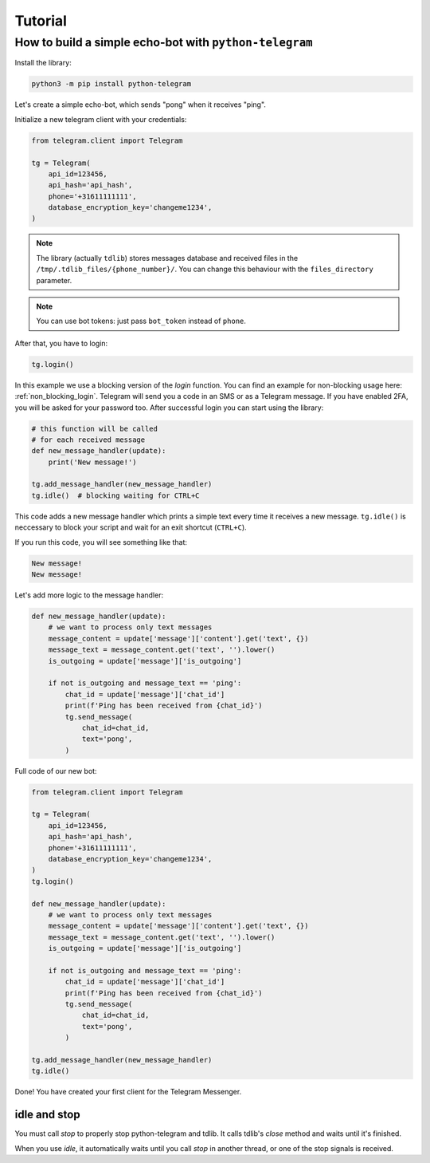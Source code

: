 .. _tutorial:

========
Tutorial
========

How to build a simple echo-bot with ``python-telegram``
~~~~~~~~~~~~~~~~~~~~~~~~~~~~~~~~~~~~~~~~~~~~~~~~~~~~~~~

Install the library:

.. code-block:: bash

     python3 -m pip install python-telegram

Let's create a simple echo-bot, which sends "pong" when it receives "ping".

Initialize a new telegram client with your credentials:

.. code-block:: python

    from telegram.client import Telegram

    tg = Telegram(
        api_id=123456,
        api_hash='api_hash',
        phone='+31611111111',
        database_encryption_key='changeme1234',
    )

.. note::
    The library (actually ``tdlib``) stores messages database and received files in the ``/tmp/.tdlib_files/{phone_number}/``.
    You can change this behaviour with the ``files_directory`` parameter.

.. note::
    You can use bot tokens: just pass ``bot_token`` instead of ``phone``.

After that, you have to login:

.. code-block:: python

    tg.login()

In this example we use a blocking version of the `login` function.  You can find an example for non-blocking usage here: :ref:`non_blocking_login`.
Telegram will send you a code in an SMS or as a Telegram message. If you have enabled 2FA, you will be asked for your password too. After successful login you can start using the library:

.. code-block:: python

    # this function will be called
    # for each received message
    def new_message_handler(update):
        print('New message!')

    tg.add_message_handler(new_message_handler)
    tg.idle()  # blocking waiting for CTRL+C

This code adds a new message handler which prints a simple text every time it receives a new message.
``tg.idle()`` is neccessary to block your script and wait for an exit shortcut (``CTRL+C``).

If you run this code, you will see something like that:

.. code-block:: sh

    New message!
    New message!

Let's add more logic to the message handler:

.. code-block:: python

    def new_message_handler(update):
        # we want to process only text messages
        message_content = update['message']['content'].get('text', {})
        message_text = message_content.get('text', '').lower()
        is_outgoing = update['message']['is_outgoing']

        if not is_outgoing and message_text == 'ping':
            chat_id = update['message']['chat_id']
            print(f'Ping has been received from {chat_id}')
            tg.send_message(
                chat_id=chat_id,
                text='pong',
            )

Full code of our new bot:

.. code-block:: python

    from telegram.client import Telegram

    tg = Telegram(
        api_id=123456,
        api_hash='api_hash',
        phone='+31611111111',
        database_encryption_key='changeme1234',
    )
    tg.login()

    def new_message_handler(update):
        # we want to process only text messages
        message_content = update['message']['content'].get('text', {})
        message_text = message_content.get('text', '').lower()
        is_outgoing = update['message']['is_outgoing']

        if not is_outgoing and message_text == 'ping':
            chat_id = update['message']['chat_id']
            print(f'Ping has been received from {chat_id}')
            tg.send_message(
                chat_id=chat_id,
                text='pong',
            )

    tg.add_message_handler(new_message_handler)
    tg.idle()

Done! You have created your first client for the Telegram Messenger.

idle and stop
-------------

You must call `stop` to properly stop python-telegram and tdlib.
It calls tdlib's `close` method and waits until it's finished.

When you use `idle`, it automatically waits until you call `stop` in another thread, or one of the stop signals is received.
